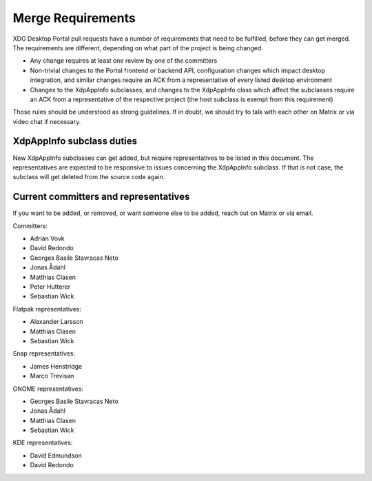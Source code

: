 Merge Requirements
==================

XDG Desktop Portal pull requests have a number of requirements that need to be
fulfilled, before they can get merged. The requirements are different, depending
on what part of the project is being changed.

- Any change requires at least one review by one of the committers
- Non-trivial changes to the Portal frontend or backend API, configuration
  changes which impact desktop integration, and similar changes require an ACK
  from a representative of every listed desktop environment
- Changes to the XdpAppInfo subclasses, and changes to the XdpAppInfo class
  which affect the subclasses require an ACK from a representative of the
  respective project (the host subclass is exempt from this requirement)

Those rules should be understood as strong guidelines. If in doubt, we should
try to talk with each other on Matrix or via video chat if necessary.

XdpAppInfo subclass duties
--------------------------

New XdpAppInfo subclasses can get added, but require representatives to be
listed in this document. The representatives are expected to be responsive to
issues concerning the XdpAppInfo subclass. If that is not case, the subclass
will get deleted from the source code again.

Current committers and representatives
--------------------------------------

If you want to be added, or removed, or want someone else to be added, reach out
on Matrix or via email.

Committers:

- Adrian Vovk
- David Redondo
- Georges Basile Stavracas Neto
- Jonas Ådahl
- Matthias Clasen
- Peter Hutterer
- Sebastian Wick

Flatpak representatives:

- Alexander Larsson
- Matthias Clasen
- Sebastian Wick

Snap representatives:

- James Henstridge
- Marco Trevisan

GNOME representatives:

- Georges Basile Stavracas Neto
- Jonas Ådahl
- Matthias Clasen
- Sebastian Wick

KDE representatives:

- David Edmundson
- David Redondo